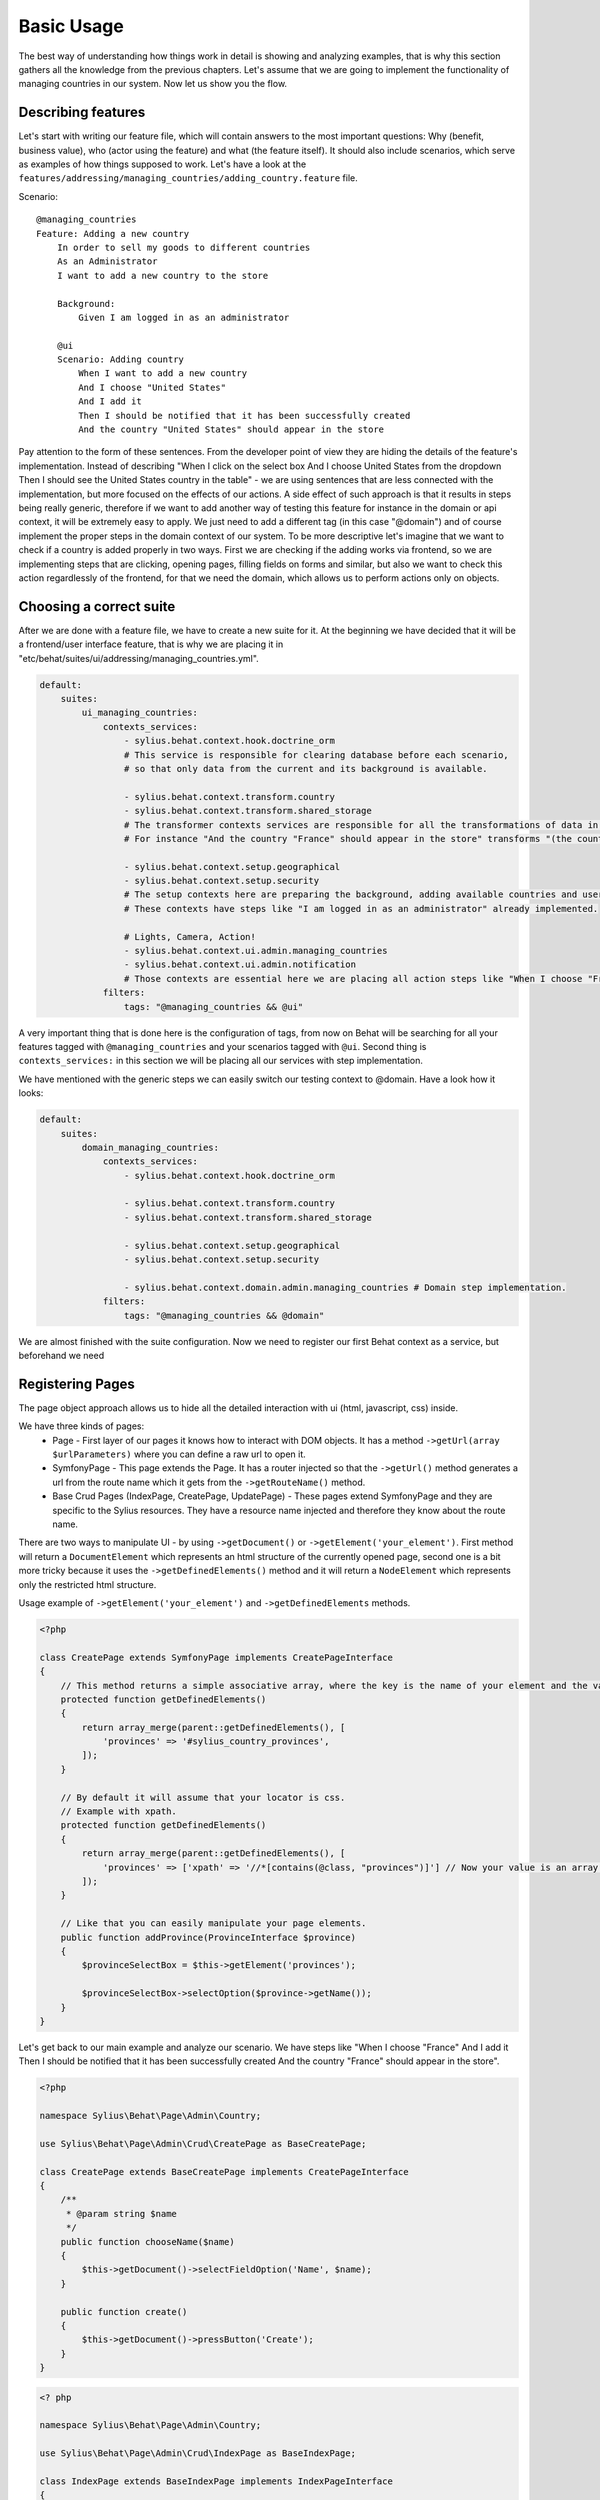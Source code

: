 Basic Usage
===========

The best way of understanding how things work in detail is showing and analyzing examples, that is why this section gathers all the knowledge from the previous chapters.
Let's assume that we are going to implement the functionality of managing countries in our system.
Now let us show you the flow.

Describing features
-------------------

Let's start with writing our feature file, which will contain answers to the most important questions:
Why (benefit, business value), who (actor using the feature) and what (the feature itself).
It should also include scenarios, which serve as examples of how things supposed to work.
Let's have a look at the ``features/addressing/managing_countries/adding_country.feature`` file.

Scenario::

    @managing_countries
    Feature: Adding a new country
        In order to sell my goods to different countries
        As an Administrator
        I want to add a new country to the store

        Background:
            Given I am logged in as an administrator

        @ui
        Scenario: Adding country
            When I want to add a new country
            And I choose "United States"
            And I add it
            Then I should be notified that it has been successfully created
            And the country "United States" should appear in the store

Pay attention to the form of these sentences. From the developer point of view they are hiding the details of the feature's implementation.
Instead of describing "When I click on the select box And I choose United States from the dropdown Then I should see the United States country in the table"
- we are using sentences that are less connected with the implementation, but more focused on the effects of our actions.
A side effect of such approach is that it results in steps being really generic, therefore if we want to add another way of testing this feature for instance in the domain or api context,
it will be extremely easy to apply. We just need to add a different tag (in this case "@domain") and of course implement the proper steps in the domain context of our system.
To be more descriptive let's imagine that we want to check if a country is added properly in two ways.
First we are checking if the adding works via frontend, so we are implementing steps that are clicking, opening pages,
filling fields on forms and similar, but also we want to check this action regardlessly of the frontend, for that we need the domain, which allows us to perform actions only on objects.

Choosing a correct suite
------------------------

After we are done with a feature file, we have to create a new suite for it. At the beginning we have decided that it will be a frontend/user interface feature, that is why we are placing it in "etc/behat/suites/ui/addressing/managing_countries.yml".

.. code-block:: yaml

    default:
        suites:
            ui_managing_countries:
                contexts_services:
                    - sylius.behat.context.hook.doctrine_orm
                    # This service is responsible for clearing database before each scenario,
                    # so that only data from the current and its background is available.

                    - sylius.behat.context.transform.country
                    - sylius.behat.context.transform.shared_storage
                    # The transformer contexts services are responsible for all the transformations of data in steps:
                    # For instance "And the country "France" should appear in the store" transforms "(the country "France")" to a proper Country object, which is from now on available in the scope of the step.

                    - sylius.behat.context.setup.geographical
                    - sylius.behat.context.setup.security
                    # The setup contexts here are preparing the background, adding available countries and users or administrators.
                    # These contexts have steps like "I am logged in as an administrator" already implemented.

                    # Lights, Camera, Action!
                    - sylius.behat.context.ui.admin.managing_countries
                    - sylius.behat.context.ui.admin.notification
                    # Those contexts are essential here we are placing all action steps like "When I choose "France" and I add it Then I should ne notified that...".
                filters:
                    tags: "@managing_countries && @ui"

A very important thing that is done here is the configuration of tags, from now on Behat will be searching for all your features tagged with ``@managing_countries`` and your scenarios tagged with ``@ui``.
Second thing is ``contexts_services:`` in this section we will be placing all our services with step implementation.

We have mentioned with the generic steps we can easily switch our testing context to @domain. Have a look how it looks:

.. code-block:: yaml

    default:
        suites:
            domain_managing_countries:
                contexts_services:
                    - sylius.behat.context.hook.doctrine_orm

                    - sylius.behat.context.transform.country
                    - sylius.behat.context.transform.shared_storage

                    - sylius.behat.context.setup.geographical
                    - sylius.behat.context.setup.security

                    - sylius.behat.context.domain.admin.managing_countries # Domain step implementation.
                filters:
                    tags: "@managing_countries && @domain"

We are almost finished with the suite configuration.
Now we need to register our first Behat context as a service, but beforehand we need

Registering Pages
-----------------

The page object approach allows us to hide all the detailed interaction with ui (html, javascript, css) inside.

We have three kinds of pages:
    - Page - First layer of our pages it knows how to interact with DOM objects. It has a method ``->getUrl(array $urlParameters)`` where you can define a raw url to open it.
    - SymfonyPage - This page extends the Page. It has a router injected so that the ``->getUrl()`` method generates a url from the route name which it gets from the ``->getRouteName()`` method.
    - Base Crud Pages (IndexPage, CreatePage, UpdatePage) - These pages extend SymfonyPage and they are specific to the Sylius resources. They have a resource name injected and therefore they know about the route name.

There are two ways to manipulate UI - by using ``->getDocument()`` or ``->getElement('your_element')``.
First method will return a ``DocumentElement`` which represents an html structure of the currently opened page,
second one is a bit more tricky because it uses the ``->getDefinedElements()`` method and it will return a ``NodeElement`` which represents only the restricted html structure.

Usage example of ``->getElement('your_element')`` and ``->getDefinedElements`` methods.

.. code-block:: php

    <?php

    class CreatePage extends SymfonyPage implements CreatePageInterface
    {
        // This method returns a simple associative array, where the key is the name of your element and the value is its locator.
        protected function getDefinedElements()
        {
            return array_merge(parent::getDefinedElements(), [
                'provinces' => '#sylius_country_provinces',
            ]);
        }

        // By default it will assume that your locator is css.
        // Example with xpath.
        protected function getDefinedElements()
        {
            return array_merge(parent::getDefinedElements(), [
                'provinces' => ['xpath' => '//*[contains(@class, "provinces")]'] // Now your value is an array where key is your locator type.
            ]);
        }

        // Like that you can easily manipulate your page elements.
        public function addProvince(ProvinceInterface $province)
        {
            $provinceSelectBox = $this->getElement('provinces');

            $provinceSelectBox->selectOption($province->getName());
        }
    }

Let's get back to our main example and analyze our scenario.
We have steps like
"When I choose "France"
And I add it
Then I should be notified that it has been successfully created
And the country "France" should appear in the store".

.. code-block:: php

    <?php

    namespace Sylius\Behat\Page\Admin\Country;

    use Sylius\Behat\Page\Admin\Crud\CreatePage as BaseCreatePage;

    class CreatePage extends BaseCreatePage implements CreatePageInterface
    {
        /**
         * @param string $name
         */
        public function chooseName($name)
        {
            $this->getDocument()->selectFieldOption('Name', $name);
        }

        public function create()
        {
            $this->getDocument()->pressButton('Create');
        }
    }

.. code-block:: php

    <? php

    namespace Sylius\Behat\Page\Admin\Country;

    use Sylius\Behat\Page\Admin\Crud\IndexPage as BaseIndexPage;

    class IndexPage extends BaseIndexPage implements IndexPageInterface
    {
        /**
         * @return bool
         */
        public function isSingleResourceOnPage(array $parameters)
        {
            try {
                $rows = $this->tableAccessor->getRowsWithFields($this->getElement('table'), $parameters);
                // Table accessor is a helper service which is responsible for all html table operations.

                return 1 === count($rows);
            } catch (ElementNotFoundException $exception) { // Table accessor throws this exception when cannot find table element on page.
                return false;
            }
        }
    }

.. warning::

    There is one small gap in this concept - PageObjects is not a concrete instance of the currently opened page, they only mimic its behaviour (dummy pages).
    This gap will be more understandable on the below code example.

.. code-block:: php

    <?php

    // Of course this is only to illustrate this gap.

    class HomePage
    {
        // In this context on home page sidebar you have for example weather information in selected countries.
        public function readWeather()
        {
            return $this->getElement('sidebar')->getText();
        }

        protected function getDefinedElements()
        {
            return ['sidebar' => ['css' => '.sidebar']]
        }

        protected function getUrl()
        {
            return 'http://your_domain.com';
        }
    }

    class LeagueIndexPage
    {
        // In this context you have for example football match results.
        public function readMatchResults()
        {
            return $this->getElement('sidebar')->getText();
        }

        protected function getDefinedElements()
        {
            return ['sidebar' => ['css' => '.sidebar']]
        }

        protected function getUrl()
        {
            return 'http://your_domain.com/leagues/'
        }
    }

    final class GapContext implements Context
    {
        private $homePage;
        private $leagueIndexPage;

        /**
         * @Given I want to be on Homepage
         */
        public function iWantToBeOnHomePage() // After this method call we will be on "http://your_domain.com".
        {
            $this->homePage->open(); //When we add @javascript tag we can actually see this thanks to selenium.
        }

        /**
         * @Then I want to see the sidebar and get information about the weather in France
         */
        public function iWantToReadSideBarOnHomePage($someInformation) // Still "http://your_domain.com".
        {
            $someInformation === $this->leagueIndexPage->readMatchResults() // This returns true, but wait a second we are on home page (dummy pages).

            $someInformation === $this->homePage->readWeather() // This also returns true.
        }
    }

Registering contexts
--------------------

As it was shown in the previous section we have registered a lot of contexts, so we will show you only some of the steps implementation.

Scenario::

    Given I want to add a new country
    And I choose "United States"
    And I add it
    Then I should be notified that it has been successfully created
    And the country "United States" should appear in the store

Let's start with essential one ManagingCountriesContext

Ui contexts
~~~~~~~~~~~

.. code-block:: php

    <?php

    namespace Sylius\Behat\Context\Ui\Admin

    final class ManagingCountriesContext implements Context
    {
        /**
         * @var IndexPageInterface
         */
        private $indexPage;

        /**
         * @var CreatePageInterface
         */
        private $createPage;

        /**
         * @var UpdatePageInterface
         */
        private $updatePage;

        /**
         * @param IndexPageInterface $indexPage
         * @param CreatePageInterface $createPage
         * @param UpdatePageInterface $updatePage
         */
        public function __construct(
            IndexPageInterface $indexPage,
            CreatePageInterface $createPage,
            UpdatePageInterface $updatePage
        ) {
            $this->indexPage = $indexPage;
            $this->createPage = $createPage;
            $this->updatePage = $updatePage;
        }

        /**
         * @Given I want to add a new country
         */
        public function iWantToAddNewCountry()
        {
            $this->createPage->open(); // This method will send request.
        }

        /**
         * @When I choose :countryName
         */
        public function iChoose($countryName)
        {
            $this->createPage->chooseName($countryName);
            // Great benefit of using page objects is that we hide html manipulation behind a interfaces so we can inject different CreatePage which implements CreatePageInterface
            // And have different html elements which allows for example chooseName($countryName).
        }

        /**
         * @When I add it
         */
        public function iAddIt()
        {
            $this->createPage->create();
        }

        /**
         * @Then /^the (country "([^"]+)") should appear in the store$/
         */
        public function countryShouldAppearInTheStore(CountryInterface $country) // This step use Country transformer to get Country object.
        {
            $this->indexPage->open();

            //Webmozart assert library.
            Assert::true(
                $this->indexPage->isSingleResourceOnPage(['code' => $country->getCode()]),
                sprintf('Country %s should exist but it does not', $country->getCode())
            );
        }
    }

.. code-block:: php

    <?php

    namespace Sylius\Behat\Context\Ui\Admin

    final class NotificationContext implements Context
    {
        /**
         * @var NotificationCheckerInterface
         */
        private $notificationChecker;
        // This is a helper service which give access to proper notification elements.

        /**
         * @param NotificationCheckerInterface $notificationChecker
         */
        public function __construct(NotificationCheckerInterface $notificationChecker)
        {
            $this->notificationChecker = $notificationChecker;
        }

        /**
         * @Then I should be notified that it has been successfully created
         */
        public function iShouldBeNotifiedItHasBeenSuccessfullyCreated()
        {
            $this->notificationChecker->checkNotification('has been successfully created.', NotificationType::success());
        }
    }

Transformer contexts
~~~~~~~~~~~~~~~~~~~~

.. code-block:: php

    <?php

    namespace Sylius\Behat\Context\Transform;

    final class CountryContext implements Context
    {
        /**
         * @var CountryNameConverterInterface
         */
        private $countryNameConverter;

        /**
         * @var RepositoryInterface
         */
        private $countryRepository;

        /**
         * @param CountryNameConverterInterface $countryNameConverter
         * @param RepositoryInterface $countryRepository
         */
        public function __construct(
            CountryNameConverterInterface $countryNameConverter,
            RepositoryInterface $countryRepository
        ) {
            $this->countryNameConverter = $countryNameConverter;
            $this->countryRepository = $countryRepository;
        }

        /**
         * @Transform /^country "([^"]+)"$/
         * @Transform /^"([^"]+)" country$/
         */
        public function getCountryByName($countryName) // Thanks to this method we got in our ManagingCountries an Country object.
        {
            $countryCode = $this->countryNameConverter->convertToCode($countryName);
            $country = $this->countryRepository->findOneBy(['code' => $countryCode]);

            Assert::notNull(
                $country,
                'Country with name %s does not exist'
            );

            return $country;
        }
    }


.. code-block:: php

    <?php

    namespace Sylius\Behat\Context\Ui\Admin;

    use Sylius\Behat\Page\Admin\Country\UpdatePageInterface;

    final class ManagingCountriesContext implements Context
    {
        /**
         * @var UpdatePageInterface
         */
        private $updatePage;

        /**
         * @param UpdatePageInterface $updatePage
         */
        public function __construct(UpdatePageInterface $updatePage)
        {
            $this->updatePage = $updatePage;
        }

        /**
         * @Given /^I want to create a new province in (country "[^"]+")$/
         */
        public function iWantToCreateANewProvinceInCountry(CountryInterface $country)
        {
            $this->updatePage->open(['id' => $country->getId()]);

            $this->updatePage->clickAddProvinceButton();
        }
    }

.. code-block:: php

    <?php

    namespace Sylius\Behat\Context\Transform;

    final class ShippingMethodContext implements Context
    {
        /**
         * @var ShippingMethodRepositoryInterface
         */
        private $shippingMethodRepository;

        /**
         * @param ShippingMethodRepositoryInterface $shippingMethodRepository
         */
        public function __construct(ShippingMethodRepositoryInterface $shippingMethodRepository)
        {
            $this->shippingMethodRepository = $shippingMethodRepository;
        }

        /**
         * @Transform :shippingMethod
         */
        public function getShippingMethodByName($shippingMethodName)
        {
            $shippingMethod = $this->shippingMethodRepository->findOneByName($shippingMethodName);
            if (null === $shippingMethod) {
                throw new \Exception('Shipping method with name "'.$shippingMethodName.'" does not exist');
            }

            return $shippingMethod;
        }
    }

.. code-block:: php

    <?php

    namespace Sylius\Behat\Context\Ui\Admin;

    use Sylius\Behat\Page\Admin\ShippingMethod\UpdatePageInterface;

    final class ShippingMethodContext implements Context
    {
        /**
         * @var UpdatePageInterface
         */
        private $updatePage;

        /**
         * @param UpdatePageInterface $updatePage
         */
        public function __construct(UpdatePageInterface $updatePage)
        {
            $this->updatePage = $updatePage;
        }

        /**
         * @Given I want to modify a shipping method :shippingMethod
         */
        public function iWantToModifyAShippingMethod(ShippingMethodInterface $shippingMethod)
        {
            $this->updatePage->open(['id' => $shippingMethod->getId()]);
        }
    }

.. warning::
    Contexts should have single responsibility and this segregation (Setup, Transformer, Ui, etc...) is not accidental.
    We shouldn't create objects in transformer contexts.

Setup contexts
~~~~~~~~~~~~~~

For setup context we need different scenario with more background steps and all preparing scene steps.
Editing scenario will be great for this example:

Scenario::

    Given the store has disabled country "France"
    And I want to edit this country
    When I enable it
    And I save my changes
    Then I should be notified that it has been successfully edited
    And this country should be enabled

.. code-block:: php

    <?php

    namespace Sylius\Behat\Context\Setup;

    final class GeographicalContext implements Context
    {
        /**
         * @var SharedStorageInterface
         */
        private $sharedStorage;

        /**
         * @var FactoryInterface
         */
        private $countryFactory;

        /**
         * @var RepositoryInterface
         */
        private $countryRepository;

        /**
         * @var CountryNameConverterInterface
         */
        private $countryNameConverter;

        /**
         * @param SharedStorageInterface $sharedStorage
         * @param FactoryInterface $countryFactory
         * @param RepositoryInterface $countryRepository
         * @param CountryNameConverterInterface $countryNameConverter
         */
        public function __construct(
            SharedStorageInterface $sharedStorage,
            FactoryInterface $countryFactory,
            RepositoryInterface $countryRepository,
            CountryNameConverterInterface $countryNameConverter
        ) {
            $this->sharedStorage = $sharedStorage;
            $this->countryFactory = $countryFactory;
            $this->countryRepository = $countryRepository;
            $this->countryNameConverter = $countryNameConverter;
        }

        /**
         * @Given /^the store has disabled country "([^"]*)"$/
         */
        public function theStoreHasDisabledCountry($countryName) // This method save country in data base.
        {
            $country = $this->createCountryNamed(trim($countryName));
            $country->disable();

            $this->sharedStorage->set('country', $country);
            // Shared storage is an helper service for transferring objects between steps.
            // There is also SharedStorageContext which use this helper service to transform sentences like "(this country), (it), (its), (theirs)" into Country Object.

            $this->countryRepository->add($country);
        }

        /**
         * @param string $name
         *
         * @return CountryInterface
         */
        private function createCountryNamed($name)
        {
            /** @var CountryInterface $country */
            $country = $this->countryFactory->createNew();
            $country->setCode($this->countryNameConverter->convertToCode($name));

            return $country;
        }
    }

